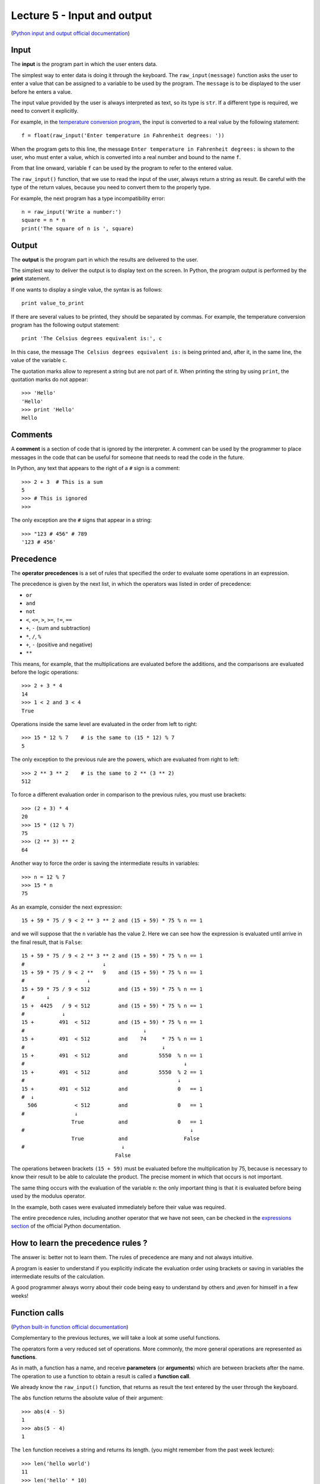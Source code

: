 Lecture 5 - Input and output
-----------------------------

(`Python input and output official documentation`_)

.. _Python input and output official documentation: http://docs.python.org/tutorial/inputoutput.html

Input
~~~~~

.. index:: input (program)

The **input** is the program part
in which the user enters data.

.. index:: raw_input

The simplest way to enter data
is doing it through the keyboard.
The ``raw_input(message)`` function
asks the user to enter a value
that can be assigned to a variable
to be used by the program.
The ``message`` is to be displayed to the user
before he enters a value.

The input value provided by the user
is always interpreted as text,
so its type is ``str``.
If a different type is required,
we need to convert it explicitly.

For example,
in the `temperature conversion program`_,
the input is converted to a real value
by the following statement::

    f = float(raw_input('Enter temperature in Fahrenheit degrees: '))

When the program gets to this line,
the message ``Enter temperature in Fahrenheit degrees:``
is shown to the user, who must enter a value,
which is converted into a real number
and bound to the name ``f``.

.. _`temperature conversion program`: ../../_static/programs/temperature.py 

From that line onward,
variable ``f`` can be used by the program
to refer to the entered value.

The ``raw_input()`` function, that we use 
to read the input of the user,
always return a string as result.
Be careful with the type of the return
values, because you need to convert them
to the properly type.

For example,
the next program has a type incompatibility error::

    n = raw_input('Write a number:')
    square = n * n
    print('The square of n is ', square)

Output
~~~~~~

.. index:: output (program)

The **output** is the program part
in which the results are delivered to the user.

.. index:: print

The simplest way to deliver the output
is to display text on the screen.
In Python, the program output is performed by the
**print** statement.

If one wants to display a single value,
the syntax is as follows::

    print value_to_print

If there are several values to be printed,
they should be separated by commas.
For example, the temperature conversion program
has the following output statement::

    print 'The Celsius degrees equivalent is:', c

In this case, the message ``The Celsius degrees equivalent is:``
is being printed and, after it, in the same line,
the value of the variable ``c``.

The quotation marks allow to represent a string but are not part of it.
When printing the string by using ``print``, the quotation marks do not appear::

    >>> 'Hello'
    'Hello'
    >>> print 'Hello'
    Hello

Comments
~~~~~~~~

.. index:: comments, #

A **comment** is a section of code
that is ignored by the interpreter.
A comment can be used by the programmer
to place messages in the code that can be useful
for someone that needs to read the code
in the future.

In Python,
any text that appears to the right of a ``#`` sign
is a comment::

    >>> 2 + 3  # This is a sum
    5
    >>> # This is ignored
    >>>

The only exception are the ``#`` signs that appear in a string::

    >>> "123 # 456" # 789
    '123 # 456'


Precedence
~~~~~~~~~~
.. index:: operator precedence, brackets

The **operator precedences**
is a set of rules that specified
the order to evaluate some
operations in an expression.

The precedence is given by the next list,
in which the operators was listed in order
of precedence:

* ``or``
* ``and``
* ``not``
* ``<``, ``<=``, ``>``, ``>=``, ``!=``, ``==``
* ``+``, ``-`` (sum and subtraction)
* ``*``, ``/``, ``%``
* ``+``, ``-`` (positive and negative)
* ``**``

This means, for example,
that the multiplications are evaluated before the additions,
and the comparisons are evaluated before the logic operations::

    >>> 2 + 3 * 4
    14
    >>> 1 < 2 and 3 < 4
    True

Operations inside the same level
are evaluated in the order from left to right::

    >>> 15 * 12 % 7    # is the same to (15 * 12) % 7
    5

The only exception to the previous rule are the powers,
which are evaluated from right to left::

    >>> 2 ** 3 ** 2    # is the same to 2 ** (3 ** 2)
    512

To force a different evaluation order in comparison to the previous rules,
you must use brackets::

    >>> (2 + 3) * 4
    20
    >>> 15 * (12 % 7)
    75
    >>> (2 ** 3) ** 2
    64

Another way to force the order
is saving the intermediate results in variables::

    >>> n = 12 % 7
    >>> 15 * n
    75

As an example, consider the next expression::

    15 + 59 * 75 / 9 < 2 ** 3 ** 2 and (15 + 59) * 75 % n == 1

and we will suppose that the ``n`` variable has the value 2.
Here we can see how the expression is evaluated until
arrive in the final result, that is ``False``::

    15 + 59 * 75 / 9 < 2 ** 3 ** 2 and (15 + 59) * 75 % n == 1
    #                         ↓
    15 + 59 * 75 / 9 < 2 **   9    and (15 + 59) * 75 % n == 1
    #                    ↓
    15 + 59 * 75 / 9 < 512         and (15 + 59) * 75 % n == 1
    #       ↓
    15 +  4425   / 9 < 512         and (15 + 59) * 75 % n == 1
    #            ↓
    15 +        491  < 512         and (15 + 59) * 75 % n == 1
    #                                      ↓
    15 +        491  < 512         and    74     * 75 % n == 1
    #                                            ↓
    15 +        491  < 512         and          5550  % n == 1
    #                                                   ↓
    15 +        491  < 512         and          5550  % 2 == 1
    #                                                 ↓
    15 +        491  < 512         and                0   == 1
    #  ↓
      506            < 512         and                0   == 1
    #                ↓
                    True           and                0   == 1
    #                                                     ↓
                    True           and                  False
    #                               ↓
                                  False

The operations between brackets ``(15 + 59)``
must be evaluated before the multiplication by 75,
because is necessary to know their result to be able to calculate the product.
The precise moment in which that occurs is not important.

The same thing occurs with the evaluation of the variable ``n``:
the only important thing is that it is evaluated before being used by the
modulus operator.

In the example,
both cases were evaluated immediately before their value was required.

The entire precedence rules,
including another operator that we have not seen,
can be checked in the `expressions section`_
of the official Python documentation.

.. _expressions section: http://docs.python.org/reference/expressions.html#summary

How to learn the precedence rules ?
~~~~~~~~~~~~~~~~~~~~~~~~~~~~~~~~~~~

The answer is: better not to learn them.
The rules of precedence are many and not always intuitive.

A program is easier to understand if you explicitly
indicate the evaluation order using brackets or saving in variables
the intermediate results of the calculation.

A good programmer always worry about their code being easy to understand
by others and ¡even for himself in a few weeks!

Function calls
~~~~~~~~~~~~~~
.. index:: function

(`Python built-in function official documentation`_)

.. _Python built-in function official documentation: http://docs.python.org/library/functions.html


Complementary to the previous lectures, we will take a look
at some useful functions.

The operators form a very reduced set of operations.
More commonly, the more general operations are represented
as **functions**.

.. index:: parameter, argument, function call

As in math, a function has a name,
and receive **parameters** (or **arguments**)
which are between brackets after the name.
The operation to use a function to obtain a result
is called a **function call**.

We already know the ``raw_input()`` function,
that returns as result
the text entered by the user through the keyboard.

.. index:: abs

The ``abs`` function returns the absolute value of their argument::

    >>> abs(4 - 5)
    1
    >>> abs(5 - 4)
    1

.. index:: len (of a string)

The ``len`` function receives a string and returns its length.
(you might remember from the past week lecture)::

    >>> len('hello world')
    11
    >>> len('hello' * 10)
    50

.. index:: int (function), float (function), str (function)

The names of the types are also functions,
which return the equivalent of its parameter in the corresponding type::

    >>> int(3.8)
    3
    >>> float('1.5')
    1.5
    >>> str(5 + 6)
    '11'
    >>> int('5' + '6')
    56

.. index:: min, max

The ``min`` and ``max`` functions
return the minimum or the maximum value among its arguments::

    >>> min(6, 1, 8)
    1
    >>> min(6.0, 1.0, 8.0)
    1.0
    >>> max(6, 1, 4, 8)
    8

.. index:: round

The ``round`` function rounds a real number to the closest integer::

    >>> round(4.4)
    4.0
    >>> round(4.6)
    5.0

.. index:: exp, sin, log, 

Some mathematical functions,
like the exponential, the logarithm
and the trigonometric can be used,
but first must be imported
using the ``import`` statement,
which we will look deeply in the next lectures::

    >>> from math import exp
    >>> exp(2)
    7.3890560989306504
    >>> from math import sin, cos
    >>> cos(3.14)
    -0.9999987317275395
    >>> sin(3.14)
    0.0015926529164868282

The entire mathematical function list
that can be imported is available at the `math module description`_
in the official Python documentation.

.. _math module description: http://docs.python.org/library/math.html

Later, we will also learn to create
our own functions.
But now, we only need to know how to call one.

Of course, it is
always necessary to provide arguments of appropriate type to the function call::

    >>> round('dog')
    Traceback (most recent call last):
      File "<console>", line 1, in <module>
    TypeError: a float is required
    >>> len(8)
    Traceback (most recent call last):
      File "<console>", line 1, in <module>
    TypeError: object of type 'int' has no len()

Exercises
~~~~~~~~~

1. Write a program that receives two words, and indicates which of them
   is the longest and by how much. (the words cannot be of the same size)

   .. testcase::

       Word 1: `building`
       Word 2: `train`
       The building word has 3 more characters than train.

   .. testcase::
   
       Word 1: `sun`
       Word 2: `parallelepiped`
       The parallelepiped word has 11 more characters than sun.

2. Write a program that receives a real number and calculates the ``sine`` and
   the ``cosine``.

   .. testcase::
       Number: `30`
       sin(30) = -0.9880316240928618
       cos(30) = 0.15425144988758405

   .. testcase::
       Number: `1.5`
       sin(1.5) = 0.9974949866040544
       cos(1.5) = 0.0707372016677029

3. Write a program that receives two numbers,
   with the greatest number, you must determinate the `e^{max\_number}`
   and with the lowest, you must determinate the `\sqrt{min\_number}`.

   .. testcase::
       Number 1: 5
       Number 2: 7
       e^7 : 1096.6331584284585
       sqrt(5) : 2.23606797749979

   .. testcase::
       Number 1: 11
       Number 2: 22
       e^22 : 3584912846.1315875
       sqrt(11) : 3.3166247903554

4. Given n-bodies with an initial position `x_i` and a velocity `v_i`, `1<=i<=N`,
   the force vector `f_{ij}` over the i-body by the gravitational attraction
   to the j-body, will be:

   .. math::
       f_{ij} = G\cdot \frac{m_i \cdot m_j}{\parallel r_{ij}\parallel^{2}} \cdot \frac{r_{ij}}{||r_{ij}||}

   with:

   * `m_i`: mass of the i-body
   * `m_j`: mass of the j-body
   * `r_{ij} = (xj−xi)`, vector between the `i` and `j` bodies.
   * `G`: gravitational constant (`6.67428*10−11 m^{3}\cdot kg^{−1}\cdot s^{−2}`)

   Write a program that receives the previous values (`x_i`, `v_i`, `m_i`) of two bodies,
   consider only a 1-dimension space and only two bodies.

   .. testcase::
      x_1 : 3
      v_1 : 2
      x_2 : -5
      v_2 : -2
      m_1 : 10
      m_2 : 8
      f_12 : -8.342850e-11
